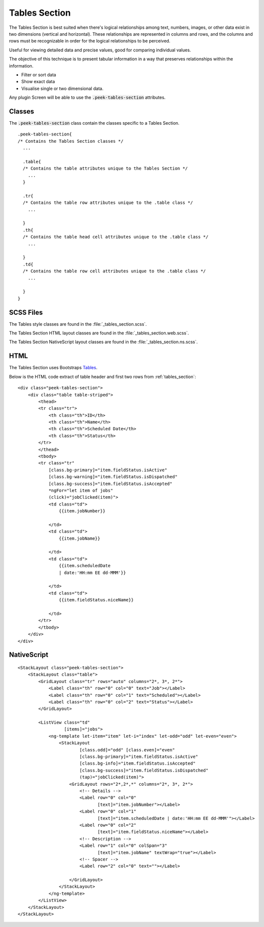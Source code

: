 .. _tables_section:

==============
Tables Section
==============

The Tables Section is best suited when there's logical relationships among text,
numbers, images, or other data exist in two dimensions (vertical and horizontal).
These relationships are represented in columns and rows, and the columns and rows must
be recognizable in order for the logical relationships to be perceived.

Useful for viewing detailed data and precise values, good for comparing individual values.

.. image:: ./tables_section.web.jpg
  :align: center

The objective of this technique is to present tabular information in a way that
preserves relationships within the information.

*  Filter or sort data

*  Show exact data

*  Visualise single or two dimensional data.

Any plugin Screen will be able to use the :code:`.peek-tables-section` attributes.


Classes
-------

The :code:`.peek-tables-section` class contain the classes specific to a Tables
Section.

::

        .peek-tables-section{
        /* Contains the Tables Section classes */
          ...

          .table{
          /* Contains the table attributes unique to the Tables Section */
            ...
          }

          .tr{
          /* Contains the table row attributes unique to the .table class */
            ...

          }
          .th{
          /* Contains the table head cell attributes unique to the .table class */
            ...

          }
          .td{
          /* Contains the table row cell attributes unique to the .table class */
            ...

          }
        }


SCSS Files
----------

The Tables style classes are found in the
:file:`_tables_section.scss`.

The Tables Section HTML layout classes are found in the
:file:`_tables_section.web.scss`.

The Tables Section NativeScript layout classes are found in the
:file:`_tables_section.ns.scss`.


HTML
----

The Tables Section uses Bootstraps `Tables <http://getbootstrap.com/css/#tables>`_.

Below is the HTML code extract of table header and first two rows from
:ref:`tables_section`: ::

        <div class="peek-tables-section">
            <div class="table table-striped">
                <thead>
                <tr class="tr">
                    <th class="th">ID</th>
                    <th class="th">Name</th>
                    <th class="th">Scheduled Date</th>
                    <th class="th">Status</th>
                </tr>
                </thead>
                <tbody>
                <tr class="tr"
                    [class.bg-primary]="item.fieldStatus.isActive"
                    [class.bg-warning]="item.fieldStatus.isDispatched"
                    [class.bg-success]="item.fieldStatus.isAccepted"
                    *ngFor="let item of jobs"
                    (click)="jobClicked(item)">
                    <td class="td">
                        {{item.jobNumber}}

                    </td>
                    <td class="td">
                        {{item.jobName}}

                    </td>
                    <td class="td">
                        {{item.scheduledDate
                        | date:'HH:mm EE dd-MMM'}}

                    </td>
                    <td class="td">
                        {{item.fieldStatus.niceName}}

                    </td>
                </tr>
                </tbody>
            </div>
        </div>


NativeScript
------------

::

        <StackLayout class="peek-tables-section">
            <StackLayout class="table">
                <GridLayout class="tr" rows="auto" columns="2*, 3*, 2*">
                    <Label class="th" row="0" col="0" text="Job"></Label>
                    <Label class="th" row="0" col="1" text="Scheduled"></Label>
                    <Label class="th" row="0" col="2" text="Status"></Label>
                </GridLayout>

                <ListView class="td"
                          [items]="jobs">
                    <ng-template let-item="item" let-i="index" let-odd="odd" let-even="even">
                        <StackLayout
                                [class.odd]="odd" [class.even]="even"
                                [class.bg-primary]="item.fieldStatus.isActive"
                                [class.bg-info]="item.fieldStatus.isAccepted"
                                [class.bg-success]="item.fieldStatus.isDispatched"
                                (tap)="jobClicked(item)">
                            <GridLayout rows="2*,2*,*" columns="2*, 3*, 2*">
                                <!-- Details -->
                                <Label row="0" col="0"
                                       [text]="item.jobNumber"></Label>
                                <Label row="0" col="1"
                                       [text]="item.scheduledDate | date:'HH:mm EE dd-MMM'"></Label>
                                <Label row="0" col="2"
                                       [text]="item.fieldStatus.niceName"></Label>
                                <!-- Description -->
                                <Label row="1" col="0" colSpan="3"
                                       [text]="item.jobName" textWrap="true"></Label>
                                <!-- Spacer -->
                                <Label row="2" col="0" text=""></Label>

                            </GridLayout>
                        </StackLayout>
                    </ng-template>
                </ListView>
            </StackLayout>
        </StackLayout>

